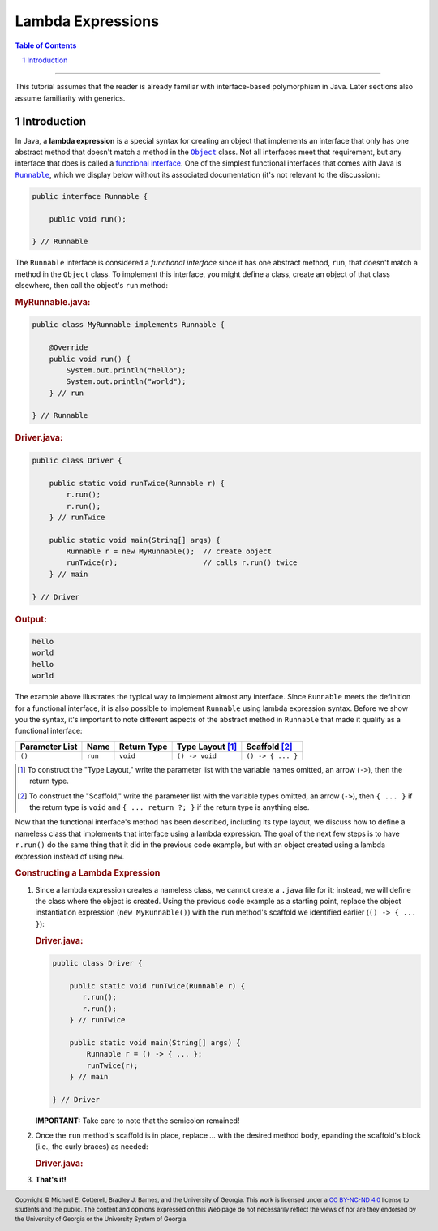 .. rst setup
.. sectnum::
.. |approval_notice| image:: https://img.shields.io/badge/Status-Not%20Ready-red.svg
.. copyright and license information
.. |copy| unicode:: U+000A9 .. COPYRIGHT SIGN
.. |copyright| replace:: Copyright |copy| Michael E. Cotterell, Bradley J. Barnes, and the University of Georgia.
.. |license| replace:: CC BY-NC-ND 4.0
.. _license: http://creativecommons.org/licenses/by-nc-nd/4.0/
.. |license_image| image:: https://img.shields.io/badge/License-CC%20BY--NC--ND%204.0-lightgrey.svg
                   :target: http://creativecommons.org/licenses/by-nc-nd/4.0/
.. standard footer
.. footer:: |license_image|

   |copyright| This work is licensed under a |license|_ license to students
   and the public. The content and opinions expressed on this Web page do not necessarily
   reflect the views of nor are they endorsed by the University of Georgia or the University
   System of Georgia.

==================
Lambda Expressions
==================

|approval_notice|

.. contents:: **Table of Contents**
   :depth: 3

----

This tutorial assumes that the reader is already familiar with
interface-based polymorphism in Java. Later sections also assume
familiarity with generics.

Introduction
============

.. |functional_interface| replace:: functional interface
.. _functional_interface: https://docs.oracle.com/javase/specs/jls/se11/html/jls-9.html#jls-9.8

.. |java_lang_object| replace:: ``Object``
.. _java_lang_object: https://docs.oracle.com/en/java/javase/11/docs/api/java.base/java/lang/Object.html

.. |java_lang_runnable| replace:: ``Runnable``
.. _java_lang_runnable: https://docs.oracle.com/en/java/javase/11/docs/api/java.base/java/lang/Runnable.html

In Java, a **lambda expression** is a special syntax for creating an object that implements
an interface that only has one abstract method that doesn't match a method in the |java_lang_object|_
class. Not all interfaces meet that requirement, but any interface that does is called a
|functional_interface|_. One of the simplest functional interfaces that comes with Java
is |java_lang_runnable|_, which we display below without its associated documentation (it's
not relevant to the discussion):

.. code:: java

   public interface Runnable {

       public void run();

   } // Runnable

The ``Runnable`` interface is considered a *functional interface* since it has
one abstract method, ``run``, that doesn't match a method in the ``Object``
class. To implement this interface, you might define a class, create an object
of that class elsewhere, then call the object's ``run`` method:

.. rubric:: **MyRunnable.java:**

.. code:: java

   public class MyRunnable implements Runnable {

       @Override
       public void run() {
           System.out.println("hello");
           System.out.println("world");
       } // run

   } // Runnable

.. rubric:: **Driver.java:**

.. code:: java

   public class Driver {

       public static void runTwice(Runnable r) {
           r.run();
           r.run();
       } // runTwice

       public static void main(String[] args) {
           Runnable r = new MyRunnable();  // create object
           runTwice(r);                    // calls r.run() twice
       } // main

   } // Driver

.. rubric:: **Output:**

.. code:: text

   hello
   world
   hello
   world

The example above illustrates the typical way to implement almost
any interface. Since ``Runnable`` meets the definition for a
functional interface, it is also possible to implement ``Runnable``
using lambda expression syntax. Before we show you the syntax,
it's important to note different aspects of the abstract method in
``Runnable`` that made it qualify as a functional interface:

==============  ===========  ==============  ================  =================
Parameter List  Name         Return Type     Type Layout [1]_  Scaffold [2]_
==============  ===========  ==============  ================  =================
``()``          ``run``      ``void``        ``() -> void``    ``() -> { ... }``
==============  ===========  ==============  ================  =================

.. [1] To construct the "Type Layout," write the parameter list
   with the variable names omitted, an arrow (``->``), then
   the return type.

.. [2] To construct the "Scaffold," write the parameter list
   with the variable types omitted, an arrow (``->``), then
   ``{ ... }`` if the return type is ``void`` and ``{ ... return ?; }``
   if the return type is anything else.

Now that the functional interface's method has been described,
including its type layout, we discuss how to define a nameless
class that implements that interface using a lambda expression.
The goal of the next few steps is to have ``r.run()`` do the
same thing that it did in the previous code example, but with
an object created using a lambda expression instead of using
``new``.

.. rubric:: **Constructing a Lambda Expression**

1. Since a lambda expression creates a nameless class, we cannot
   create a ``.java`` file for it; instead, we will define the class
   where the object is created. Using the previous code example
   as a starting point, replace the object instantiation expression
   (``new MyRunnable()``) with the ``run`` method's scaffold
   we identified earlier (``() -> { ... }``):

   .. rubric:: **Driver.java:**

   .. code:: java

      public class Driver {

          public static void runTwice(Runnable r) {
             r.run();
             r.run();
          } // runTwice

          public static void main(String[] args) {
              Runnable r = () -> { ... };
              runTwice(r);
          } // main

      } // Driver

   **IMPORTANT:** Take care to note that the semicolon remained!

2. Once the ``run`` method's scaffold is in place, replace `...`
   with the desired method body, epanding the scaffold's block
   (i.e., the curly braces) as needed:

   .. rubric:: **Driver.java:**

   .. code:: java
      :linenos:

      public class Driver {

          public static void main(String[] args) {
              Runnable r = () -> {
                  System.out.println("hello");
                  System.out.println("world");
              };
              r.run();
          } // main

      } // Driver

3.  **That's it!**
